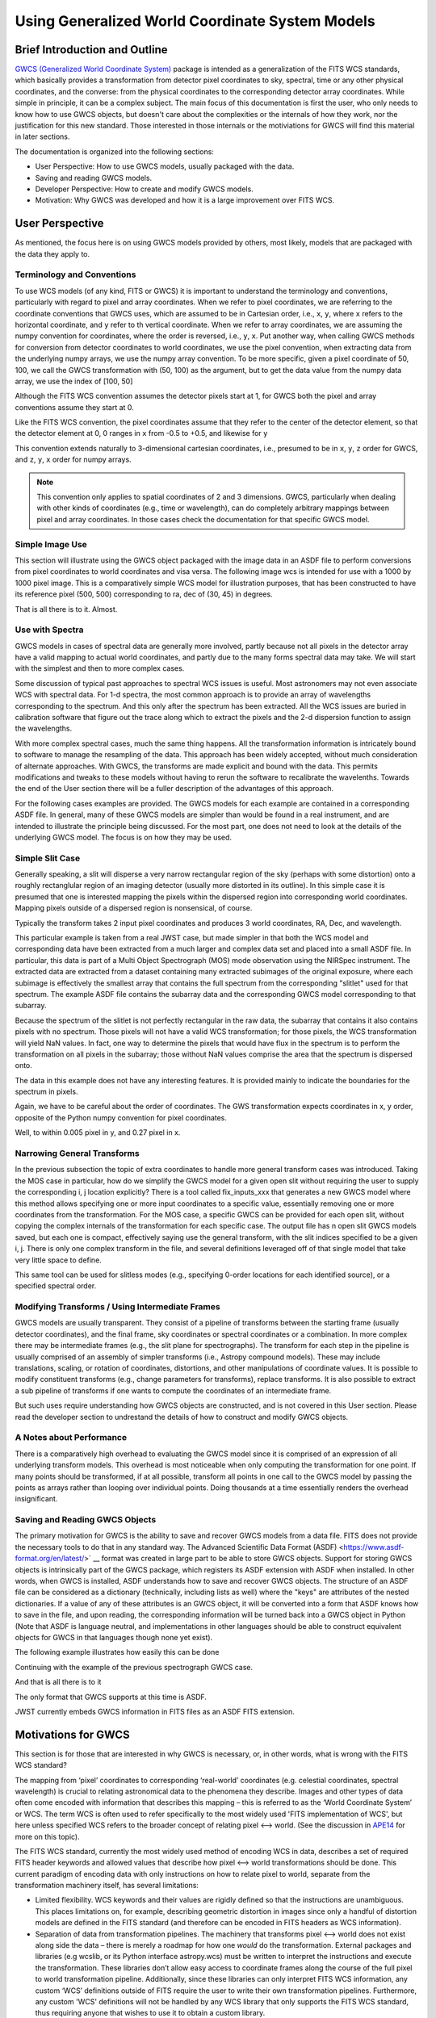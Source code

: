 .. _user_intro:

Using Generalized World Coordinate System Models
================================================

Brief Introduction and Outline
------------------------------

`GWCS (Generalized World Coordinate System) <https://github.com/spacetelescope/gwcs>`__
package is intended as a generalization of the FITS WCS standards, which basically provides
a transformation from detector pixel coordinates to sky, spectral, time or any other physical
coordinates, and the converse: from the physical coordinates to the corresponding detector
array coordinates. While simple in principle, it can be a complex subject. The main focus
of this documentation is first the user, who only needs to know how to use GWCS objects,
but doesn't care about the complexities or the internals of how they work, nor the justification
for this new standard. Those interested in those internals or the motiviations for GWCS
will find this material in later sections.

The documentation is organized into the following sections:

* User Perspective: How to use GWCS models, usually packaged with the data.
* Saving and reading GWCS models.
* Developer Perspective: How to create and modify GWCS models.
* Motivation: Why GWCS was developed and how it is a large improvement over FITS WCS.

User Perspective
----------------

As mentioned, the focus here is on using GWCS models provided by others, most likely, models
that are packaged with the data they apply to.

.. _pixel-conventions-and-definitions:

Terminology and Conventions
***************************

To use WCS models (of any kind, FITS or GWCS) it is important to understand the terminology
and conventions, particularly with regard to pixel and array coordinates. 
When we refer to pixel coordinates, we are referring to the coordinate conventions
that GWCS uses, which are assumed to be in Cartesian order, i.e., ``x``, ``y``, where
``x`` refers to the horizontal coordinate, and ``y`` refer to th vertical coordinate.
When we refer to array coordinates, we are assuming the numpy convention for coordinates,
where the order is reversed, i.e., ``y``, ``x``. Put another way, when calling GWCS
methods for conversion from detector coordinates to world coordinates, we use the 
pixel convention, when extracting data from the underlying numpy arrays, we use the
numpy array convention. To be more specific, given a pixel coordinate of 50, 100, we
call the GWCS transformation with (50, 100) as the argument, but to get the data
value from the numpy data array, we use the index of [100, 50]

Although the FITS WCS convention assumes the detector pixels start at 1, for GWCS
both the pixel and array conventions assume they start at 0.

Like the FITS WCS convention, the pixel coordinates assume that they refer to the 
center of the detector element, so that the detector element at 0, 0 ranges in ``x`` 
from -0.5 to +0.5, and likewise for ``y``

This convention extends naturally to 3-dimensional cartesian coordinates, i.e., presumed 
to be in ``x``, ``y``, ``z`` order for GWCS, and ``z``, ``y``, ``x`` order for numpy
arrays.

.. note::

  This convention only applies to spatial coordinates of 2 and 3 dimensions. GWCS,
  particularly when dealing with other kinds of coordinates (e.g., time or wavelength),
  can do completely arbitrary mappings between pixel and array coordinates. In those
  cases check the documentation for that specific GWCS model.

Simple Image Use
****************

This section will illustrate using the GWCS object packaged with the image data
in an ASDF file to perform conversions from pixel coordinates to world coordinates
and visa versa. The following image wcs is intended for use with a 1000 by 1000
pixel image. This is a comparatively simple WCS model for illustration purposes,
that has been constructed to have its reference pixel (500, 500) corresponding
to ra, dec of (30, 45) in degrees.

.. doctest-skip::

  >>> import asdf
  >>> af = asdf.open('wcs_examples.asdf')
  >>> wcs = af['image_wcs']
  >>> wcs
  <WCS(output_frame=icrs, input_frame=detector, forward_transform=Model: CompoundModel
  Inputs: ('x0', 'x1')
  Outputs: ('alpha_C', 'delta_C')
  Model set size: 1
  Expression: [0] & [1] | [2] & [3] | [4] | [5]
  Components:
      [0]: <Shift(offset=-500.)>
      [1]: <Shift(offset=-500.)>
      [2]: <Scale(factor=0.00002778)>
      [3]: <Scale(factor=0.00002778)>
      [4]: <Pix2Sky_Gnomonic()>
      [5]: <RotateNative2Celestial(lon=30., lat=45., lon_pole=180.)>
  Parameters:
      offset_0 offset_1        factor_2       ... lat_5 lon_pole_5
      -------- -------- --------------------- ... ----- ----------
        -500.0   -500.0 2.777777777777778e-05 ...  45.0      180.0)>
  >>> wcs.output_frame
  <CelestialFrame(name="icrs", unit=(Unit("deg"), Unit("deg")), axes_names=('lon', 'lat'), axes_order=(0, 1), reference_frame=<ICRS Frame>)>
  >>> wcs(500, 600) # Compute the world coordinates of pixel (500, 500),
  >>>               # which is the reference pixel.
  (29.999999999999993, 45.00000000000001)
  >>> sky = wcs(700, 300) # (x, y) corresponding to python image index [300, 700]
  >>> sky
  (30.00785598022662, 44.99444417517315)
  >>> wcs.invert(*sky) # Check to see if the derived world coordinate maps back to the original input coordinates.
  (700.0000000000517, 299.99999999989694)
  >>> x = range(50) # Compute the world coordinates for a set of input points.
  >>> y = [400] * 50
  >>> wcs(x, y)
  (array([29.9803591 , 29.98039838, 29.98043766, 29.98047694, 29.98051623,
          29.98055551, 29.98059479, 29.98063407, 29.98067335, 29.98071263,
          29.98075192, 29.9807912 , 29.98083048, 29.98086976, 29.98090904,
          29.98094832, 29.98098761, 29.98102689, 29.98106617, 29.98110545,
          29.98114473, 29.98118402, 29.9812233 , 29.98126258, 29.98130186,
          29.98134114, 29.98138042, 29.98141971, 29.98145899, 29.98149827,
          29.98153755, 29.98157683, 29.98161612, 29.9816554 , 29.98169468,
          29.98173396, 29.98177324, 29.98181252, 29.98185181, 29.98189109,
          29.98193037, 29.98196965, 29.98200893, 29.98204822, 29.9820875 ,
          29.98212678, 29.98216606, 29.98220534, 29.98224462, 29.98228391]),
   array([44.99722054, 44.99722055, 44.99722055, 44.99722056, 44.99722057,
          44.99722057, 44.99722058, 44.99722059, 44.99722059, 44.9972206 ,
          44.99722061, 44.99722061, 44.99722062, 44.99722063, 44.99722063,
          44.99722064, 44.99722065, 44.99722065, 44.99722066, 44.99722066,
          44.99722067, 44.99722068, 44.99722068, 44.99722069, 44.9972207 ,
          44.9972207 , 44.99722071, 44.99722072, 44.99722072, 44.99722073,
          44.99722073, 44.99722074, 44.99722075, 44.99722075, 44.99722076,
          44.99722077, 44.99722077, 44.99722078, 44.99722079, 44.99722079,
          44.9972208 , 44.9972208 , 44.99722081, 44.99722082, 44.99722082,
          44.99722083, 44.99722083, 44.99722084, 44.99722085, 44.99722085]))

That is all there is to it. Almost.

Use with Spectra
*****************

GWCS models in cases of spectral data are generally more involved, partly because
not all pixels in the detector array have a valid mapping to actual world coordinates,
and partly due to the many forms spectral data may take. We will start with the simplest
and then to more complex cases.

Some discussion of typical past approaches to spectral WCS issues is useful. Most
astronomers may not even associate WCS with spectral data. For 1-d spectra, the most
common approach is to provide an array of wavelengths corresponding to the spectrum.
And this only after the spectrum has been extracted. All the WCS issues are buried in
calibration software that figure out the trace along which to extract the pixels and
the 2-d dispersion function to assign the wavelengths.

With more complex spectral cases, much the same thing happens. All the transformation
information is intricately bound to software to manage the resampling of the data.
This approach has been widely accepted, without much consideration of alternate
approaches. With GWCS, the transforms are made explicit
and bound with the data. This permits modifications
and tweaks to these models without having to rerun the software to recalibrate the
wavelenths. Towards the end of the User section there will be a fuller description
of the advantages of this approach.

For the following cases examples are provided. The GWCS models for each example
are contained in a corresponding ASDF file. In general, many of these GWCS models
are simpler than would be found in a real instrument, and are intended to illustrate
the principle being discussed. For the most part, one does not need to look at
the details of the underlying GWCS model. The focus is on how they may be used.

Simple Slit Case
****************

Generally speaking, a slit will disperse a very narrow rectangular region of the sky
(perhaps with some distortion) onto a roughly rectanglular region of an imaging
detector (usually more distorted in its outline). In this simple case it is presumed
that one is interested mapping the pixels within the dispersed region into corresponding
world coordinates. Mapping pixels outside of a dispersed region is nonsensical, of course.

Typically the transform takes 2 input pixel coordinates and produces 3 world coordinates,
RA, Dec, and wavelength.

This particular example is taken from a real JWST case, but made simpler in that both
the WCS model and corresponding data have been extracted from a much larger and complex
data set and placed into a small ASDF file. In particular, this data is part of a
Multi Object Spectrograph (MOS) mode observation using the NIRSpec instrument. The
extracted data are extracted from a dataset containing many extracted subimages of
the original exposure, where each subimage is effectively the smallest array that
contains the full spectrum from the corresponding "slitlet" used for that spectrum.
The example ASDF file contains the subarray data and the corresponding GWCS model
corresponding to that subarray.

Because the spectrum of the slitlet is not perfectly rectangular in the raw data,
the subarray that contains it also contains pixels with no spectrum. Those pixels
will not have a valid WCS transformation; for those pixels, the WCS transformation
will yield NaN values. In fact, one way to determine the pixels that would have
flux in the spectrum is to perform the transformation on all pixels in the subarray;
those without NaN values comprise the area that the spectrum is dispersed onto.

The data in this example does not have any interesting features. It is provided
mainly to indicate the boundaries for the spectrum in pixels.

Again, we have to be careful about the order of coordinates. The GWS transformation
expects coordinates in x, y order, opposite of the Python numpy convention for
pixel coordinates.


.. doctest-skip::

 >>> import asdf
 >>> import numpy as np
 >>> from matplotlib import pyplot as plt
 >>> plt.ion()
 >>> af = asdf.open('wcs_examples.asdf')
 >>> wcs = af['slit_wcs']
 >>> data = af['slit_data']
 >>> data.shape
 (20, 507)
 >>> # print world coordinates of a single pixel corresponding to data[11, 220]
 >>> wcs(220, 11)
 (53.132030598112436, -27.806331124113495, 1.743567271284108)
 >>> # OK, but what do these numbers mean, and what units are the wavelenth in?
 >>> wcs.input_frame
 <Frame2D(name="detector", unit=(Unit("pix"), Unit("pix")), axes_names=('x', 'y'), axes_order=(0, 1))>
 >>> wcs.output_frame
 [<CelestialFrame(name="sky", unit=(Unit("deg"), Unit("deg")), axes_names=('lon', 'lat'), axes_order=(0, 1), reference_frame=<ICRS Frame>)>, <SpectralFrame(name="spectral", unit=(Unit("um"),), axes_names=('wavelength',), axes_order=(2,))>]
 >>> # From this we see that the output spatial coordinates use the ICRS system
 >>> # and that the wavelength is in microns.
 >>> # Now determine the valid region of the data array.
 >>> ysize, xsize = data.shape
 >>> y, x = np.mgrid[:ysize, :xsize]
 >>> ra, dec, lam = wcs(x, y)
 >>> # These coordinate arrays will have numerous NaN values. Make a mask with
 >>> # values of 1 for locations with non-NaN values and 0 for NaN values.
 >>> mask = np.ones(data.shape, dtype=np.uint8)
 >>> mask[np.isnan(ra)] = 0
 >>> plt.imshow(mask)

.. image:: mask.png

.. doctest-skip::

 >>> plt.clf(); plt.imshow(lam)
 >>> plt.colorbar(orientation='horizontal', label='wavelength (microns)')

.. image:: lambda.png
.. doctest-skip::

 >>> # Show that the wcs values round trip
 >>> ra1, dec1, lambda1 = wcs(220, 11)
 >>> wcs.invert(ra1, dec1, lambda1)
 [220.26585870644544, 10.995517342079438]

Well, to within 0.005 pixel in y, and 0.27 pixel in x.


Narrowing General Transforms
****************************

In the previous subsection the topic of extra coordinates to handle more general
transform cases was introduced. Taking the MOS case in particular, how do we
simplify the GWCS model for a given open slit without requiring the user to
supply the corresponding i, j location explicitly? There is a tool called
fix_inputs_xxx that generates a new GWCS model where this method allows specifying
one or more input coordinates to a specific value, essentially removing one or
more coordinates from the transformation. For the MOS case, a specific GWCS can
be provided for each open slit, without copying the complex internals of the
transformation for each specific case. The output file has n open slit GWCS
models saved, but each one is compact, effectively saying use the general
transform, with the slit indices specified to be a given i, j. There is only
one complex transform in the file, and several definitions leveraged off of that
single model that take very little space to define.

This same tool can be used for slitless modes (e.g., specifying 0-order locations
for each identified source), or a specified spectral order.


Modifying Transforms / Using Intermediate Frames
************************************************

GWCS models are usually transparent. They consist of a pipeline of transforms
between the starting frame (usually detector coordinates), and the final
frame, sky coordinates or spectral coordinates or a combination. In more complex
there may be intermediate frames (e.g., the slit plane for spectrographs). The
transform for each step in the pipeline is usually comprised of an assembly of
simpler transforms (i.e., Astropy compound models). These may include translations,
scaling, or rotation of coordinates, distortions, and other manipulations of
coordinate values. It is
possible to modify constituent transforms (e.g., change parameters for transforms),
replace transforms. It is also possible to extract a sub pipeline of transforms
if one wants to compute the coordinates of an intermediate frame.

But such uses require understanding how GWCS objects are constructed, and is
not covered in this User section. Please read the developer section to undrestand
the details of how to construct and modify GWCS objects.

A Notes about Performance
*************************

There is a comparatively high overhead to evaluating the GWCS model since it
is comprised of an expression of all underlying transform models. This overhead
is most noticeable when only computing the transformation for one point. If many
points should be transformed, if at all possible, transform all points in one
call to the GWCS model by passing the points as arrays rather than looping over
individual points. Doing thousands at a time essentially renders the overhead
insignificant.


Saving and Reading GWCS Objects
*******************************

The primary motivation for GWCS is the ability to save and recover GWCS models
from a data file. FITS does not provide the necessary tools to do that in any
standard way. The Advanced Scientific Data Format (ASDF)
<https://www.asdf-format.org/en/latest/>` __ format was created
in large part to be able to store
GWCS objects. Support for storing
GWCS objects is intrinsically part of the GWCS package, which registers its
ASDF extension with ASDF when installed. In other words, when GWCS is installed,
ASDF understands how to save and recover GWCS objects.
The structure of an ASDF file can be considered as a dictionary (technically,
including lists as well) where the "keys" are attributes of the nested dictionaries.
If a value of any of these attributes is an GWCS object, it will be converted
into a form that ASDF knows how to save in the file, and upon reading, the
corresponding information will be turned back into a GWCS object in Python
(Note that ASDF is language neutral, and implementations in other languages
should be able to construct equivalent objects for GWCS in that languages though
none yet exist).

The following example illustrates how easily this can be done

Continuing with the example of the previous spectrograph GWCS case.

.. doctest-skip::

 >>> af2 = asdf.AsdfFile() # Create a new ASDF object
 >>> af2['wcs'] = wcs # Only saving gwcs object in this example
 >>> af2.write_to('my_spectral_wcs.asdf')
 >>> af3 = asdf.open('my_spectral_wcs.asdf') # read it back into memory
 >>> wcs2 = af3['wcs']
 >>> wcs2 == wcs # Confirm it is the same as the one originally stored.
 True

And that is all there is to it

The only format that GWCS supports at this time is ASDF.

JWST currently embeds GWCS information in FITS files as an ASDF FITS extension.


Motivations for GWCS
--------------------

This section is for those that are interested in why GWCS is necessary, or,
in other words, what is wrong with the FITS WCS standard?

The mapping from ‘pixel’ coordinates to corresponding ‘real-world’ coordinates
(e.g. celestial coordinates, spectral wavelength) is crucial to relating
astronomical data to the phenomena they describe. Images and other types of
data often come encoded with information that describes this mapping – this is
referred to as the ‘World Coordinate System’ or WCS. The term WCS is often used
to refer specifically to the most widely used 'FITS implementation of WCS', but
here unless specified WCS refers to the broader concept of relating pixel ⟷
world. (See the discussion in `APE14
<https://github.com/astropy/astropy-APEs/blob/master/APE14.rst#backgroundterminology>`__
for more on this topic).

The FITS WCS standard, currently the most widely used method of encoding WCS in
data, describes a set of required FITS header keywords and allowed values that
describe how pixel ⟷ world transformations should be done. This current
paradigm of encoding data with only instructions on how to relate pixel to
world, separate from the transformation machinery itself, has several
limitations:

* Limited flexibility. WCS keywords and their values are rigidly defined so that
  the instructions are unambiguous. This places limitations on, for example,
  describing geometric distortion in images since only a handful of distortion
  models are defined in the FITS standard (and therefore can be encoded in FITS
  headers as WCS information).
* Separation of data from transformation pipelines. The machinery that
  transforms pixel ⟷ world does not exist along side the data – there is merely
  a roadmap for how one *would* do the transformation. External packages and
  libraries (e.g wcslib, or its Python interface astropy.wcs) must be written
  to interpret the instructions and execute the transformation. These libraries
  don’t allow easy access to coordinate frames along the course of the full
  pixel to world transformation pipeline. Additionally, since these libraries
  can only interpret FITS WCS information, any custom ‘WCS’ definitions outside
  of FITS require the user to write their own transformation pipelines.
  Furthermore, any custom 'WCS' definitions will not be handled by any WCS
  library that only supports the FITS WCS standard, thus requiring anyone
  that wishes to use it to obtain a custom library.
* Incompatibility with varying file formats. New file formats that are becoming
  more widely used in place of FITS to store astronomical data, like the ASDF
  format, also require a method of encoding WCS information. FITS WCS and the
  accompanying libraries are adapted for FITS only. A more flexible interface
  would be agnostic to file type, as long as the necessary information is
  present.
* Even handling custom WCS elements within the FITS format is made awkward
  by FITS limitations in keyword, values and general file organization. All
  these factors caused considerable complications for HST data. A concrete
  example will be detailed below.

HST WCS Headaches
*****************

Some HST data have the ability to measure positions very accurately. For example
ACS imaging data reveals that it can detect systematic position errors down to
the 0.003 pixel level. Distortion models for ACS were able obtain 0.01 pixel
accuracy, but this could not be achieved with standard FITS WCS models. This
was partly because the distortion model consisted of 3 different distortion
elements: a 2-d polynomial distortion model; a residual grid-based distortion
correction; and a discontinuous distortion offset due to chip region slight
misalignments. The polynomial model could be handled by a widely accepted
SIP distortion model, but since the FITS WCS model has no provision for
combining multiple distortion elements, STScI had to construct a model not
consistent with the FITS WCS standard, and not supported by any other library.

But it was worse than that. Two of these distortions required data be stored
in two extensions. And then we were asked to make multiple versions of the
WCS models available within the same file. The multiple versions of keywords,
and extensions became a bookkeeping nightmare. The solution was yet another
variance from the FITS standard, which was to place each WCS model as a
FITS file stored within a FITS extension. We had wandered well down the
road of FITS contortions. The limitations on FITS header keyword lengths
also limits the degree of polynomials that can be employed.

It should be noted that there have been attempts to try to generalize the
available distortion solutions, most notably FITS WCS paper IV (since
superseded by a different paper IV!), which has languished for decades
with no hope of acceptance.

To summarize, the FITS WCS standard is general enough to handle most
resampled imaging data, which only needs standard coordinate manipulations
and projections. For unresampled data, it is often not usable. Also, for
spectral data, it is woefully incapable of dealing with the many forms
that raw spectral data take.

Some astronomers may say that they only deal with resampled data and do not
care about the intracacies of distortions or dispersion relations for raw
data. That may be, but more and more often, modern fitting techniques prefer
to use the unresampled data (e.g., Bayesian techniques). And this is where
the FITS WCS standard often is completely inadequate.

Advantages of GWCS
******************


The `GWCS <https://github.com/spacetelescope/gwcs>`__ package and GWCS object is
a generalized WCS implementation that mitigates these limitations. The
capabilities that GWCS provides are:

* Arbitrary construction of transformations from simpler transformations.
  In other words, one may combine transformations arithmetically, or feed
  the output of a transformation into another. A rich library of
  transformations, including all FITS supported projections, is provided.
* The ability to define intermediate frames of reference, and make those
  accessible. For example, slit plane coordinates.
* Associating frames of reference with standard coordinate systems, such
  as those provided by Astropy.
* Serializing all that information to the data file. A library that supports
  this serialization can compute the coordinate transformations based
  solely on the file contents.
* Mechanisms for extending the transformations are provided, as well as
  the ability to provide extensions for serializing such new transformations.
  Such extensions allow an instrument or telescope to produce data that
  uses their extension, where the serialization extension can be incorporated
  into ASDF without requiring a standards update (something that is currently
  quite painful to do in FITS).
* Use of Astropy frames of reference allow for further transforms to other
  standard reference frames using the mechanisms that Astropy provides.
* The transforms support the use of coordinate units based on the Astropy
  unit framework, allowing easy conversion of world coordinates,
  particularly for spectral and time coordinates.

